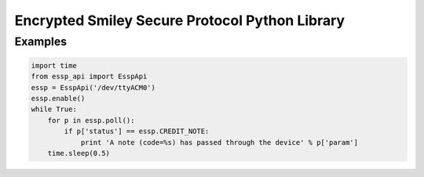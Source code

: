 Encrypted Smiley Secure Protocol Python Library
===============================================

Examples
--------

.. code-block:: python

  import time
  from essp_api import EsspApi
  essp = EsspApi('/dev/ttyACM0')
  essp.enable()
  while True:
      for p in essp.poll():
          if p['status'] == essp.CREDIT_NOTE:
              print 'A note (code=%s) has passed through the device' % p['param']
      time.sleep(0.5)
